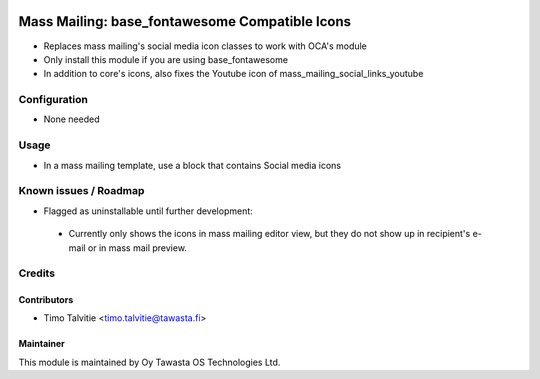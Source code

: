 .. image:: https://img.shields.io/badge/licence-AGPL--3-blue.svg
   :target: http://www.gnu.org/licenses/agpl-3.0-standalone.html
   :alt: License: AGPL-3

===============================================
Mass Mailing: base_fontawesome Compatible Icons
===============================================

* Replaces mass mailing's social media icon classes to work with OCA's module
* Only install this module if you are using base_fontawesome
* In addition to core's icons, also fixes the Youtube icon of mass_mailing_social_links_youtube

Configuration
=============
* None needed

Usage
=====
* In a mass mailing template, use a block that contains Social
  media icons

Known issues / Roadmap
======================
* Flagged as uninstallable until further development: 
   
 * Currently only shows the icons in mass mailing editor view, but they do not 
   show up in recipient's e-mail or in mass mail preview. 

Credits
=======

Contributors
------------

* Timo Talvitie <timo.talvitie@tawasta.fi>

Maintainer
----------

.. image:: https://tawasta.fi/templates/tawastrap/images/logo.png
   :alt: Oy Tawasta OS Technologies Ltd.
   :target: https://tawasta.fi/

This module is maintained by Oy Tawasta OS Technologies Ltd.
